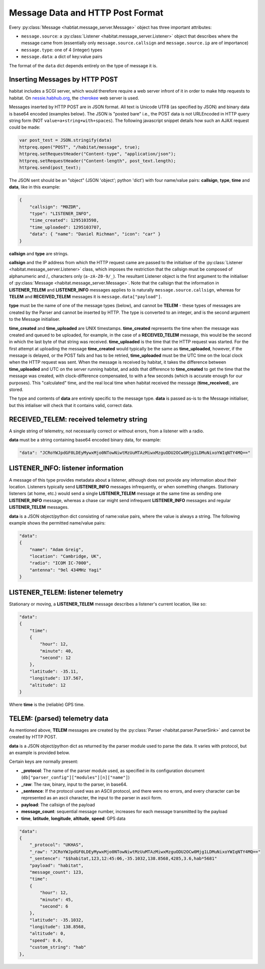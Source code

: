 =================================
Message Data and HTTP Post Format
=================================

Every :py:class:`Message <habtiat.message_server.Message>` object has three
important attributes:

* ``message.source``: a :py:class:`Listener <habitat.message_server.Listener>`
  object that describes where the message came from (essentially only
  ``message.source.callsign`` and ``message.source.ip`` are of importance)
* ``message.type``: one of 4 (integer) types
* ``message.data``: a dict of key:value pairs

The format of the ``data`` dict depends entirely on the type of message it is.

Inserting Messages by HTTP POST
===============================

habitat includes a SCGI server, which would therefore require a web server
infront of it in order to make http requests to habitat. On
`nessie.habhub.org <http://nessie.habhub.org/>`_, the 
`cherokee <http://www.cherokee-project.com/>`_ web server is used.

Messages inserted by HTTP POST are in JSON format. All text is Unicode UTF8
(as specified by JSON) and binary data is base64 encoded (examples below).
The JSON is "posted bare" i.e., the POST data is not URLEncoded in HTTP
query string form (NOT ``value=a+string+with+spaces``). The following
javascript snippet details how such an AJAX request could be made:

.. code-block:: javascript

    var post_test = JSON.stringify(data)
    httpreq.open("POST", "/habitat/message", true);
    httpreq.setRequestHeader("Content-type", "application/json");
    httpreq.setRequestHeader("Content-length", post_text.length);
    httpreq.send(post_text);

The JSON sent should be an "object" (JSON 'object'; python 'dict') with four
name/value pairs: **callsign**, **type**, **time** and **data**,
like in this example:

.. code-block:: javascript

    {
        "callsign": "M0ZDR",
        "type": "LISTENER_INFO",
        "time_created": 1295103598,
        "time_uploaded": 1295103707,
        "data": { "name": "Daniel Richman", "icon": "car" }
    }

**callsign** and **type** are strings.

**callsign** and the IP address from which the HTTP request came are passed to
the initialiser of the :py:class:`Listener <habitat.message_server.Listener>`
class, which imposes the restriction that the callsign must be composed of
alphanumeric and /_ characters only (``a-zA-Z0-9/_``).
The resultant Listener object is the first argument to the initialiser of
:py:class:`Message <habitat.message_server.Message>`. Note that the callsign
that the information in **LISTENER_TELEM** and **LISTENER_INFO** messages
applies to is naturally ``message.source.callsign``, whereas for
**TELEM** and **RECEIVED_TELEM** messages it is ``message.data["payload"]``.

**type** must be the name of one of the message types (below), and cannot be
**TELEM** - these types of messages are created by the Parser and cannot be
inserted by HTTP. The type is converted to an integer, and is the second
argument to the Message initialiser.

**time_created** and **time_uploaded** are UNIX timestamps.
**time_created** represents the time when the message was created and queued
to be uploaded, for example, in the case of a **RECEIVED_TELEM** message, this
would be the second in which the last byte of that string was
received. **time_uploaded** is the time that the HTTP request was started.
For the first attempt at uploading the message **time_created** would
typically be the same as **time_uploaded**, however, if the message is
delayed, or the POST fails and has to be retried, **time_uploaded** must be
the UTC time on the local clock when the HTTP request was sent.
When the message is received by habitat, it takes the difference between
**time_uploaded** and UTC on the server running habitat, and adds that
difference to **time_created** to get the time that the message was created,
with clock-difference compensated, to with a few seconds (which is accurate
enough for our purposes). This "calculated" time, and the real local time
when habitat received the message (**time_received**), are stored.

The type and contents of **data** are entirely specific to the message type.
**data** is passed as-is to the Message initialiser, but this intialiser will
check that it contains valid, correct data.

RECEIVED_TELEM: received telemetry string
=========================================

A single string of telemetry, not necessarily correct or without errors,
from a listener with a radio.

**data** must be a string containing base64 encoded binary data, for example:

.. code-block:: javascript

    "data": "JCRoYWJpdGF0LDEyMywxMjo0NTowNiwtMzUuMTAzMiwxMzguODU2OCw0Mjg1LDMuNixoYWIqNTY4MQ=="

LISTENER_INFO: listener information
===================================

A message of this type provides metadata about a listener, although does not
provide any information about their location. Listeners typically send
**LISTENER_INFO** messages infrequently, or when something changes. Stationary
listeners (at home, etc.) would send a single **LISTENER_TELEM** message at
the same time as sending one **LISTENER_INFO** message, whereas a chase car
might send infrequent **LISTENER_INFO** messages and regular **LISTENER_TELEM**
messages.

**data** is a JSON object/python dict consisting of name:value pairs, where
the value is always a string. The following example shows the permitted
name/value pairs:

.. code-block:: javascript

    "data":
    {
        "name": "Adam Greig",
        "location": "Cambridge, UK",
        "radio": "ICOM IC-7000",
        "antenna": "9el 434MHz Yagi"
    }

LISTENER_TELEM: listener telemetry
==================================

Stationary or moving, a **LISTENER_TELEM** message describes a listener's
current location, like so:

.. code-block:: javascript

    "data":
    {
        "time":
        {
            "hour": 12,
            "minute": 40,
            "second": 12
        },
        "latitude": -35.11,
        "longitude": 137.567,
        "altitude": 12
    }

Where **time** is the (reliable) GPS time.

TELEM: (parsed) telemetry data
==============================

As mentioned above, **TELEM** messages are created by the
:py:class:`Parser <habitat.parser.ParserSink>` and cannot be created by
HTTP POST.

**data** is a JSON object/python dict as returned by the parser module used
to parse the data. It varies with protocol, but an example is provided below.

Certain keys are normally present:

* **_protocol**: The name of the parser module used, as specified in its
  configuration document (``db["parser_config"]["modules"][n]["name"]``)
* **_raw**: The raw, binary, input to the parser, in base64.
* **_sentence**: If the protocol used was an ASCII protocol, and there were
  no errors, and every character can be represented as an ascii character,
  the input to the parser in ascii form.
* **payload**: The callsign of the payload
* **message_count**: sequential message number, increases for each message
  transmitted by the payload
* **time**, **latitude**, **longitude**, **altitude**, **speed**: GPS data

.. code-block:: javascript

    "data":
    {
        "_protocol": "UKHAS",
        "_raw": "JCRoYWJpdGF0LDEyMywxMjo0NTowNiwtMzUuMTAzMiwxMzguODU2OCw0Mjg1LDMuNixoYWIqNTY4MQ=="
        "_sentence": "$$habitat,123,12:45:06,-35.1032,138.8568,4285,3.6,hab*5681"
        "payload": "habitat",
        "message_count": 123,
        "time":
        {
            "hour": 12,
            "minute": 45,
            "second": 6
        },
        "latitude": -35.1032,
        "longitude": 138.8568,
        "altitude": 0,
        "speed": 0.0,
        "custom_string": "hab"
    },

